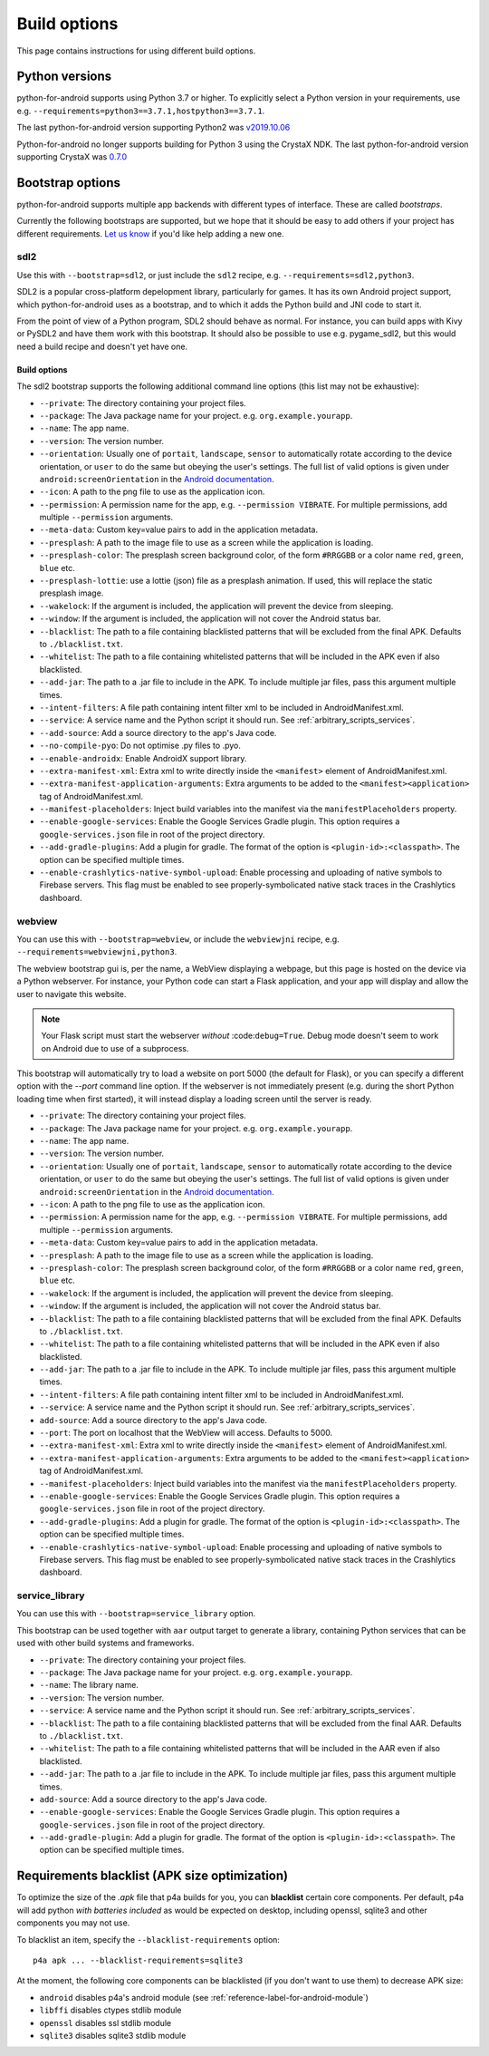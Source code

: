 
Build options
=============

This page contains instructions for using different build options.


Python versions
---------------

python-for-android supports using Python 3.7 or higher. To explicitly select a Python
version in your requirements, use e.g. ``--requirements=python3==3.7.1,hostpython3==3.7.1``.

The last python-for-android version supporting Python2 was `v2019.10.06 <https://github.com/kivy/python-for-android/archive/v2019.10.06.zip>`__

Python-for-android no longer supports building for Python 3 using the CrystaX
NDK. The last python-for-android version supporting CrystaX was `0.7.0 <https://github.com/kivy/python-for-android/archive/0.7.0.zip>`__

.. _bootstrap_build_options:

Bootstrap options
-----------------

python-for-android supports multiple app backends with different types
of interface. These are called *bootstraps*.

Currently the following bootstraps are supported, but we hope that it
should be easy to add others if your project has different
requirements. `Let us know
<https://groups.google.com/forum/#!forum/python-android>`__ if you'd
like help adding a new one.

sdl2
~~~~

Use this with ``--bootstrap=sdl2``, or just include the
``sdl2`` recipe, e.g. ``--requirements=sdl2,python3``.

SDL2 is a popular cross-platform depelopment library, particularly for
games. It has its own Android project support, which
python-for-android uses as a bootstrap, and to which it adds the
Python build and JNI code to start it.

From the point of view of a Python program, SDL2 should behave as
normal. For instance, you can build apps with Kivy or PySDL2
and have them work with this bootstrap. It should also be possible to
use e.g. pygame_sdl2, but this would need a build recipe and doesn't
yet have one.

Build options
%%%%%%%%%%%%%

The sdl2 bootstrap supports the following additional command line
options (this list may not be exhaustive):

- ``--private``: The directory containing your project files.
- ``--package``: The Java package name for your project. e.g. ``org.example.yourapp``.
- ``--name``: The app name.
- ``--version``: The version number.
- ``--orientation``: Usually one of ``portait``, ``landscape``,
  ``sensor`` to automatically rotate according to the device
  orientation, or ``user`` to do the same but obeying the user's
  settings. The full list of valid options is given under
  ``android:screenOrientation`` in the `Android documentation
  <https://developer.android.com/guide/topics/manifest/activity-element.html>`__.
- ``--icon``: A path to the png file to use as the application icon.
- ``--permission``: A permission name for the app,
  e.g. ``--permission VIBRATE``. For multiple permissions, add
  multiple ``--permission`` arguments.
- ``--meta-data``: Custom key=value pairs to add in the application metadata.
- ``--presplash``: A path to the image file to use as a screen while
  the application is loading.
- ``--presplash-color``: The presplash screen background color, of the
  form ``#RRGGBB`` or a color name ``red``, ``green``, ``blue`` etc.
- ``--presplash-lottie``: use a lottie (json) file as a presplash animation. If
  used, this will replace the static presplash image.
- ``--wakelock``: If the argument is included, the application will
  prevent the device from sleeping.
- ``--window``: If the argument is included, the application will not
  cover the Android status bar.
- ``--blacklist``: The path to a file containing blacklisted patterns
  that will be excluded from the final APK. Defaults to ``./blacklist.txt``.
- ``--whitelist``: The path to a file containing whitelisted patterns
  that will be included in the APK even if also blacklisted.
- ``--add-jar``: The path to a .jar file to include in the APK. To
  include multiple jar files, pass this argument multiple times.
- ``--intent-filters``: A file path containing intent filter xml to be
  included in AndroidManifest.xml.
- ``--service``: A service name and the Python script it should
  run. See :ref:`arbitrary_scripts_services`.
- ``--add-source``: Add a source directory to the app's Java code.
- ``--no-compile-pyo``: Do not optimise .py files to .pyo.
- ``--enable-androidx``: Enable AndroidX support library.
- ``--extra-manifest-xml``: Extra xml to write directly inside the
  ``<manifest>`` element of AndroidManifest.xml.
- ``--extra-manifest-application-arguments``: Extra arguments to be
  added to the ``<manifest><application>`` tag of AndroidManifest.xml.
- ``--manifest-placeholders``: Inject build variables into the manifest
  via the ``manifestPlaceholders`` property.
- ``--enable-google-services``: Enable the Google Services Gradle plugin.
  This option requires a ``google-services.json`` file in root of the
  project directory.
- ``--add-gradle-plugins``: Add a plugin for gradle. The format of the option
  is ``<plugin-id>:<classpath>``. The option can be specified multiple times.
- ``--enable-crashlytics-native-symbol-upload``: Enable processing and uploading
  of native symbols to Firebase servers. This flag must be enabled to see
  properly-symbolicated native stack traces in the Crashlytics dashboard.


webview
~~~~~~~

You can use this with ``--bootstrap=webview``, or include the
``webviewjni`` recipe, e.g. ``--requirements=webviewjni,python3``.

The webview bootstrap gui is, per the name, a WebView displaying a
webpage, but this page is hosted on the device via a Python
webserver. For instance, your Python code can start a Flask
application, and your app will display and allow the user to navigate
this website.

.. note:: Your Flask script must start the webserver *without*
          :code:``debug=True``. Debug mode doesn't seem to work on
          Android due to use of a subprocess.

This bootstrap will automatically try to load a website on port 5000
(the default for Flask), or you can specify a different option with
the `--port` command line option. If the webserver is not immediately
present (e.g. during the short Python loading time when first
started), it will instead display a loading screen until the server is
ready.

- ``--private``: The directory containing your project files.
- ``--package``: The Java package name for your project. e.g. ``org.example.yourapp``.
- ``--name``: The app name.
- ``--version``: The version number.
- ``--orientation``: Usually one of ``portait``, ``landscape``,
  ``sensor`` to automatically rotate according to the device
  orientation, or ``user`` to do the same but obeying the user's
  settings. The full list of valid options is given under
  ``android:screenOrientation`` in the `Android documentation
  <https://developer.android.com/guide/topics/manifest/activity-element.html>`__.
- ``--icon``: A path to the png file to use as the application icon.
- ``--permission``: A permission name for the app,
  e.g. ``--permission VIBRATE``. For multiple permissions, add
  multiple ``--permission`` arguments.
- ``--meta-data``: Custom key=value pairs to add in the application metadata.
- ``--presplash``: A path to the image file to use as a screen while
  the application is loading.
- ``--presplash-color``: The presplash screen background color, of the
  form ``#RRGGBB`` or a color name ``red``, ``green``, ``blue`` etc.
- ``--wakelock``: If the argument is included, the application will
  prevent the device from sleeping.
- ``--window``: If the argument is included, the application will not
  cover the Android status bar.
- ``--blacklist``: The path to a file containing blacklisted patterns
  that will be excluded from the final APK. Defaults to ``./blacklist.txt``.
- ``--whitelist``: The path to a file containing whitelisted patterns
  that will be included in the APK even if also blacklisted.
- ``--add-jar``: The path to a .jar file to include in the APK. To
  include multiple jar files, pass this argument multiple times.
- ``--intent-filters``: A file path containing intent filter xml to be
  included in AndroidManifest.xml.
- ``--service``: A service name and the Python script it should
  run. See :ref:`arbitrary_scripts_services`.
- ``add-source``: Add a source directory to the app's Java code.
- ``--port``: The port on localhost that the WebView will
  access. Defaults to 5000.
- ``--extra-manifest-xml``: Extra xml to write directly inside the
  ``<manifest>`` element of AndroidManifest.xml.
- ``--extra-manifest-application-arguments``: Extra arguments to be
  added to the ``<manifest><application>`` tag of AndroidManifest.xml.
- ``--manifest-placeholders``: Inject build variables into the manifest
  via the ``manifestPlaceholders`` property.
- ``--enable-google-services``: Enable the Google Services Gradle plugin.
  This option requires a ``google-services.json`` file in root of the
  project directory.
- ``--add-gradle-plugins``: Add a plugin for gradle. The format of the option
  is ``<plugin-id>:<classpath>``. The option can be specified multiple times.
- ``--enable-crashlytics-native-symbol-upload``: Enable processing and uploading
  of native symbols to Firebase servers. This flag must be enabled to see
  properly-symbolicated native stack traces in the Crashlytics dashboard.


service_library
~~~~~~~~~~~~~~~

You can use this with ``--bootstrap=service_library`` option.


This bootstrap can be used together with ``aar`` output target to generate
a library, containing Python services that can be used with other build 
systems and frameworks.

- ``--private``: The directory containing your project files.
- ``--package``: The Java package name for your project. e.g. ``org.example.yourapp``.
- ``--name``: The library name.
- ``--version``: The version number.
- ``--service``: A service name and the Python script it should
  run. See :ref:`arbitrary_scripts_services`.
- ``--blacklist``: The path to a file containing blacklisted patterns
  that will be excluded from the final AAR. Defaults to ``./blacklist.txt``.
- ``--whitelist``: The path to a file containing whitelisted patterns
  that will be included in the AAR even if also blacklisted.
- ``--add-jar``: The path to a .jar file to include in the APK. To
  include multiple jar files, pass this argument multiple times.
- ``add-source``: Add a source directory to the app's Java code.
- ``--enable-google-services``: Enable the Google Services Gradle plugin.
  This option requires a ``google-services.json`` file in root of the
  project directory.
- ``--add-gradle-plugin``: Add a plugin for gradle. The format of the option
  is ``<plugin-id>:<classpath>``. The option can be specified multiple times.


Requirements blacklist (APK size optimization)
----------------------------------------------

To optimize the size of the `.apk` file that p4a builds for you,
you can **blacklist** certain core components. Per default, p4a
will add python *with batteries included* as would be expected on
desktop, including openssl, sqlite3 and other components you may
not use.

To blacklist an item, specify the ``--blacklist-requirements`` option::

    p4a apk ... --blacklist-requirements=sqlite3

At the moment, the following core components can be blacklisted
(if you don't want to use them) to decrease APK size:

- ``android``  disables p4a's android module (see :ref:`reference-label-for-android-module`)
- ``libffi``  disables ctypes stdlib module
- ``openssl``   disables ssl stdlib module
- ``sqlite3``   disables sqlite3 stdlib module
